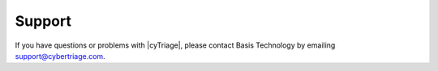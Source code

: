 .. _SPRT:

Support
=======

If you have questions or problems with |cyTriage|, 
please contact Basis Technology by emailing `support@cybertriage.com <mailto:support@cybertriage.com>`_. 
